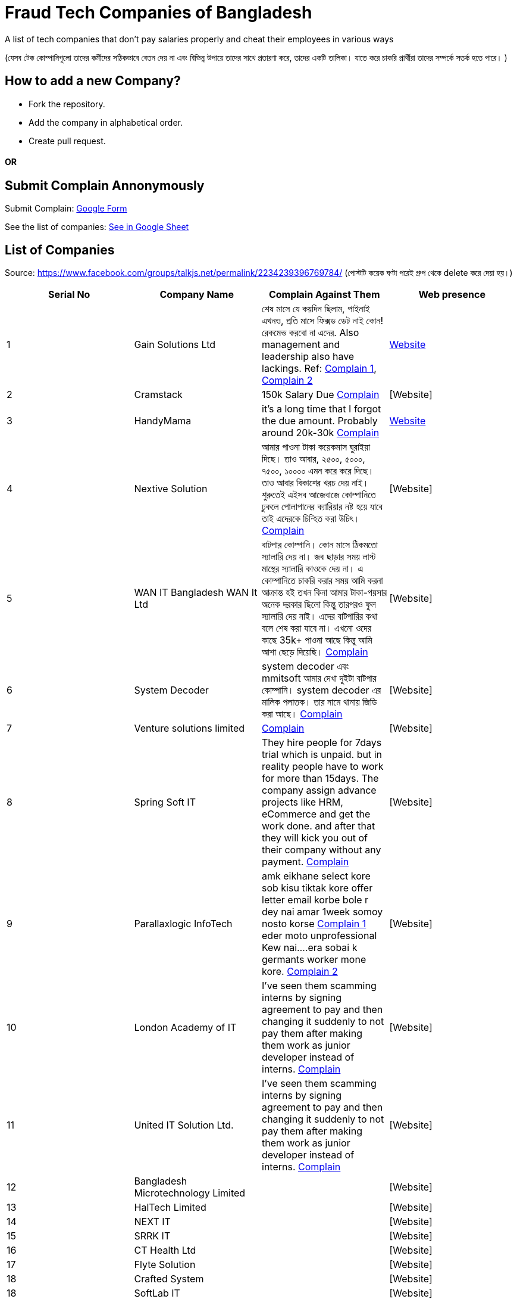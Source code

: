 # Fraud Tech Companies of Bangladesh

A list of tech companies that don't pay salaries properly and cheat their employees in various ways

(যেসব টেক কোম্পানিগুলো তাদের কর্মীদের সঠিকভাবে বেতন দেয় না এবং বিভিন্ন উপায়ে তাদের সাথে প্রতারণা করে, তাদের একটি তালিকা। যাতে করে চাকরি প্রার্থীরা তাদের সম্পর্কে সতর্ক হতে পারে। ) 

## How to add a new Company?
* Fork the repository.
* Add the company in alphabetical order.
* Create pull request.

#### OR
## Submit Complain Annonymously
Submit Complain: https://forms.gle/hZzqZ94VyPdEAarUA[Google Form]

See the list of companies: https://docs.google.com/spreadsheets/d/1xJVO3Bgu7b0DUBUYYb18kP5PZEiWiliJm4g4P0k49xI/edit?usp=sharing[See in Google Sheet]

## List of Companies

Source: https://www.facebook.com/groups/talkjs.net/permalink/2234239396769784/ 
(পোস্টটি কয়েক ঘণ্টা পরেই গ্রুপ থেকে delete করে দেয়া হয়।) 

|===
|Serial No |Company Name |Complain Against Them | Web presence

|1
|Gain Solutions Ltd
|শেষ মাসে যে কয়দিন ছিলাম, পাইনাই এখনও, প্রতি মাসে ফিক্সড ডেট নাই কোন! রেকমেন্ড করবো না এদের. Also management and leadership also have lackings. Ref: https://www.facebook.com/groups/talkjs.net/posts/2234239396769784/?comment_id=2235258643334526[Complain 1], 
https://www.facebook.com/groups/talkjs.net/posts/2234239396769784/?comment_id=2235247970002260[Complain 2]
|https://gain.solutions/[Website]


|2
|Cramstack
|150k Salary Due https://www.facebook.com/groups/talkjs.net/posts/2234239396769784/?comment_id=2235280043332386[Complain]
|[Website]

|3
|HandyMama
|it's a long time that I forgot the due amount. Probably around 20k-30k https://www.facebook.com/groups/talkjs.net/posts/2234239396769784/?comment_id=2235280043332386[Complain]
|https://handymama.co/[Website]

|4
|Nextive Solution
|আমার পাওনা টাকা কয়েকমাস ঘুরাইয়া দিছে।
তাও আবার, ২৫০০, ৫০০০, ৭৫০০, ১০০০০ এমন করে করে দিছে।
তাও আবার বিকাশের খরচ দেয় নাই।
শুরুতেই এইসব আজেবাজে কোম্পানিতে ঢুকলে পোলাপানের ক্যারিয়ার নষ্ট হয়ে যাবে তাই এদেরকে চিন্হিত করা উচিৎ। 
https://www.facebook.com/groups/talkjs.net/posts/2234239396769784/?comment_id=2235251180001939[Complain]
|[Website]

|5
|WAN IT Bangladesh WAN It Ltd
|বাটপার কোম্পানি। কোন মাসে ঠিকমতো স্যালারি দেয় না। জব ছাড়ার সময় লাস্ট মান্থের স্যালারি কাওকে দেয় না। এ কোম্পানিতে চাকরি করার সময় আমি করনা আক্রান্ত হই তখন কিনা আমার টাকা-পয়সার অনেক দরকার ছিলো কিন্তু তারপরও ফুল স্যালারি দেয় নাই। এদের বাটপারির কথা বলে শেষ করা যাবে না। এখনো ওদের কাছে 35k+ পাওনা আছে কিন্তু আমি আশা ছেড়ে দিয়েছি।
https://www.facebook.com/groups/talkjs.net/posts/2234239396769784/?comment_id=2235262780000779[Complain]
|[Website]

|6
|System Decoder
|system decoder এবং mmitsoft আমার দেখা দুইটা বাটপার কোম্পানি। system decoder এর মালিক পলাতক। তার নামে থানায় জিডি করা আছে।
https://www.facebook.com/groups/talkjs.net/posts/2234239396769784/?comment_id=2235285893331801[Complain]
|[Website]

|7
|Venture solutions limited
|
https://www.facebook.com/groups/talkjs.net/posts/2234239396769784/?comment_id=2235243773336013[Complain]
|[Website]

|8
|Spring Soft IT 
|They hire people for 7days trial which is unpaid. but in reality people have to work for more than 15days. The company assign advance projects like HRM, eCommerce and get the work done. and after that they will kick you out of their company without any payment.
https://www.facebook.com/groups/talkjs.net/posts/2234239396769784/?comment_id=2235235816670142[Complain]
|[Website]

|9
|Parallaxlogic InfoTech
|amk eikhane select kore sob kisu tiktak kore offer letter email korbe bole r dey nai amar 1week somoy nosto korse
https://www.facebook.com/groups/talkjs.net/posts/2234239396769784/?comment_id=2235255003334890&reply_comment_id=2235264160000641[Complain 1]
eder moto unprofessional Kew nai....era sobai k germants worker mone kore.
https://www.facebook.com/groups/talkjs.net/posts/2234239396769784/?comment_id=2235255003334890&reply_comment_id=2235269563333434[Complain 2]
|[Website]

|10
|London Academy of IT
|I've seen them scamming interns by signing agreement to pay and then changing it suddenly to not pay them after making them work as junior developer instead of interns.
https://www.facebook.com/groups/talkjs.net/posts/2234239396769784/?comment_id=2235272206666503[Complain]
|[Website]

|11
|United IT Solution Ltd.
|I've seen them scamming interns by signing agreement to pay and then changing it suddenly to not pay them after making them work as junior developer instead of interns.
https://www.facebook.com/groups/talkjs.net/posts/2234239396769784/?comment_id=2235272206666503[Complain]
|[Website]

|12
|Bangladesh Microtechnology Limited
|
|[Website]

|13
|HalTech Limited
|
|[Website]

|14
|NEXT IT
|
|[Website]

|15
|SRRK IT
|
|[Website]

|16
|CT Health Ltd
|
|[Website]

|17
|Flyte Solution
|
|[Website]

|18
|Crafted System
|
|[Website]

|18
|SoftLab IT
|
|[Website]

|19
|Spring Soft IT
|
|[Website]

|20
|Aventra Consultant
|
|[Website]

|21
|Octaglory Ltd
|
|[Website]

|22
|Farr Ceramics Ltd.
|
|[Website]

|23
|Venture Solutions Ltd.
|
|[Website]


